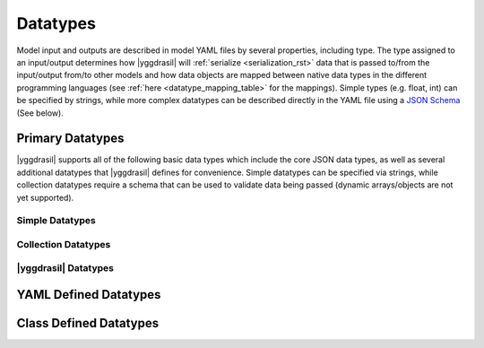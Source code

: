 .. _datatypes_rst:

#########
Datatypes
#########


Model input and outputs are described in model YAML files by several
properties, including type. The type assigned to an input/output determines
how |yggdrasil| will :ref:`serialize <serialization_rst>` data that is
passed to/from the input/output
from/to other models and how data objects are mapped between native data types
in the different programming languages (see :ref:`here <datatype_mapping_table>`
for the mappings). Simple types (e.g. float, int) can be
specified by strings, while more complex datatypes can be described directly 
in the YAML file using a `JSON Schema <https://json-schema.org/>`_ (See below). 


Primary Datatypes
=================

|yggdrasil| supports all of the following basic data types which include the
core JSON data types, as well as several additional datatypes that |yggdrasil|
defines for convenience. Simple datatypes can be specified via strings, while
collection datatypes require a schema that can be used to validate data being
passed (dynamic arrays/objects are not yet supported).

Simple Datatypes
----------------

.. todo::
   Generated table of simple datatypes.


Collection Datatypes
--------------------

.. todo::
   Generated table of collection datatypes.


|yggdrasil| Datatypes
---------------------

.. todo::
   Generated table of |yggdrasil| datatypes.


YAML Defined Datatypes
======================


Class Defined Datatypes
=======================
